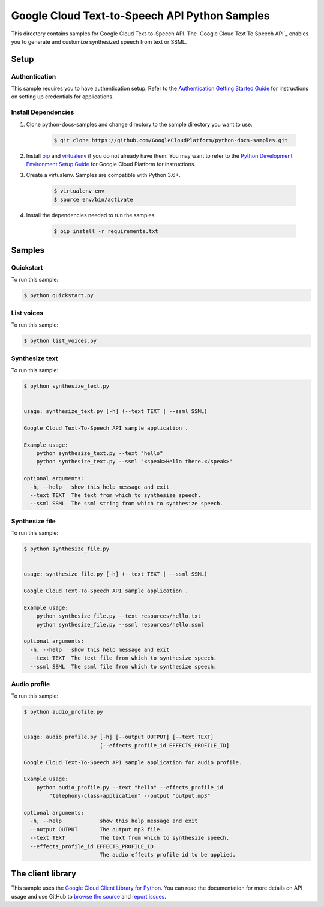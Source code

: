 
.. This file is automatically generated. Do not edit this file directly.

Google Cloud Text-to-Speech API Python Samples
===============================================================================

.. image:: https://gstatic.com/cloudssh/images/open-btn.png
   :target: https://console.cloud.google.com/cloudshell/open?git_repo=https://github.com/GoogleCloudPlatform/python-docs-samples&page=editor&open_in_editor=/README.rst


This directory contains samples for Google Cloud Text-to-Speech API. The `Google Cloud Text To Speech API`_ enables you to generate and customize synthesized speech from text or SSML.




.. _Google Cloud Text-to-Speech API: https://cloud.google.com/text-to-speech/docs/


Setup
-------------------------------------------------------------------------------



Authentication
++++++++++++++

This sample requires you to have authentication setup. Refer to the
`Authentication Getting Started Guide`_ for instructions on setting up
credentials for applications.

.. _Authentication Getting Started Guide:
    https://cloud.google.com/docs/authentication/getting-started




Install Dependencies
++++++++++++++++++++

#. Clone python-docs-samples and change directory to the sample directory you want to use.

    .. code-block:: bash

        $ git clone https://github.com/GoogleCloudPlatform/python-docs-samples.git

#. Install `pip`_ and `virtualenv`_ if you do not already have them. You may want to refer to the `Python Development Environment Setup Guide`_ for Google Cloud Platform for instructions.

   .. _Python Development Environment Setup Guide:
       https://cloud.google.com/python/setup

#. Create a virtualenv. Samples are compatible with Python 3.6+.

    .. code-block:: bash

        $ virtualenv env
        $ source env/bin/activate

#. Install the dependencies needed to run the samples.

    .. code-block:: bash

        $ pip install -r requirements.txt

.. _pip: https://pip.pypa.io/
.. _virtualenv: https://virtualenv.pypa.io/






Samples
-------------------------------------------------------------------------------


Quickstart
+++++++++++++++++++++++++++++++++++++++++++++++++++++++++++++++++++++++++++++++

.. image:: https://gstatic.com/cloudssh/images/open-btn.png
   :target: https://console.cloud.google.com/cloudshell/open?git_repo=https://github.com/GoogleCloudPlatform/python-docs-samples&page=editor&open_in_editor=/quickstart.py,/README.rst




To run this sample:

.. code-block:: bash

    $ python quickstart.py




List voices
+++++++++++++++++++++++++++++++++++++++++++++++++++++++++++++++++++++++++++++++

.. image:: https://gstatic.com/cloudssh/images/open-btn.png
   :target: https://console.cloud.google.com/cloudshell/open?git_repo=https://github.com/GoogleCloudPlatform/python-docs-samples&page=editor&open_in_editor=/list_voices.py,/README.rst




To run this sample:

.. code-block:: bash

    $ python list_voices.py




Synthesize text
+++++++++++++++++++++++++++++++++++++++++++++++++++++++++++++++++++++++++++++++

.. image:: https://gstatic.com/cloudssh/images/open-btn.png
   :target: https://console.cloud.google.com/cloudshell/open?git_repo=https://github.com/GoogleCloudPlatform/python-docs-samples&page=editor&open_in_editor=/synthesize_text.py,/README.rst




To run this sample:

.. code-block:: bash

    $ python synthesize_text.py


    usage: synthesize_text.py [-h] (--text TEXT | --ssml SSML)

    Google Cloud Text-To-Speech API sample application .

    Example usage:
        python synthesize_text.py --text "hello"
        python synthesize_text.py --ssml "<speak>Hello there.</speak>"

    optional arguments:
      -h, --help   show this help message and exit
      --text TEXT  The text from which to synthesize speech.
      --ssml SSML  The ssml string from which to synthesize speech.





Synthesize file
+++++++++++++++++++++++++++++++++++++++++++++++++++++++++++++++++++++++++++++++

.. image:: https://gstatic.com/cloudssh/images/open-btn.png
   :target: https://console.cloud.google.com/cloudshell/open?git_repo=https://github.com/GoogleCloudPlatform/python-docs-samples&page=editor&open_in_editor=/synthesize_file.py,/README.rst




To run this sample:

.. code-block:: bash

    $ python synthesize_file.py


    usage: synthesize_file.py [-h] (--text TEXT | --ssml SSML)

    Google Cloud Text-To-Speech API sample application .

    Example usage:
        python synthesize_file.py --text resources/hello.txt
        python synthesize_file.py --ssml resources/hello.ssml

    optional arguments:
      -h, --help   show this help message and exit
      --text TEXT  The text file from which to synthesize speech.
      --ssml SSML  The ssml file from which to synthesize speech.





Audio profile
+++++++++++++++++++++++++++++++++++++++++++++++++++++++++++++++++++++++++++++++

.. image:: https://gstatic.com/cloudssh/images/open-btn.png
   :target: https://console.cloud.google.com/cloudshell/open?git_repo=https://github.com/GoogleCloudPlatform/python-docs-samples&page=editor&open_in_editor=/audio_profile.py,/README.rst




To run this sample:

.. code-block:: bash

    $ python audio_profile.py


    usage: audio_profile.py [-h] [--output OUTPUT] [--text TEXT]
                            [--effects_profile_id EFFECTS_PROFILE_ID]

    Google Cloud Text-To-Speech API sample application for audio profile.

    Example usage:
        python audio_profile.py --text "hello" --effects_profile_id
            "telephony-class-application" --output "output.mp3"

    optional arguments:
      -h, --help            show this help message and exit
      --output OUTPUT       The output mp3 file.
      --text TEXT           The text from which to synthesize speech.
      --effects_profile_id EFFECTS_PROFILE_ID
                            The audio effects profile id to be applied.









The client library
-------------------------------------------------------------------------------

This sample uses the `Google Cloud Client Library for Python`_.
You can read the documentation for more details on API usage and use GitHub
to `browse the source`_ and  `report issues`_.

.. _Google Cloud Client Library for Python:
    https://googlecloudplatform.github.io/google-cloud-python/
.. _browse the source:
    https://github.com/GoogleCloudPlatform/google-cloud-python
.. _report issues:
    https://github.com/GoogleCloudPlatform/google-cloud-python/issues



.. _Google Cloud SDK: https://cloud.google.com/sdk/
